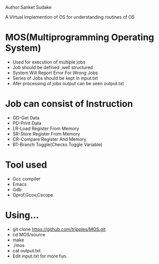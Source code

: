 Author:Sanket Sudake

A Virtual Implemention of OS for understanding routines of OS

* MOS(Multiprogramming Operating System)
- Used for execution of multiple jobs
- Job should be defined ,well structured
- System Will Report Error For Wrong Jobs
- Series of Jobs should be kept in input.txt
- Afer processing of jobs output can be seen output.txt


* Job can consist of Instruction
-  GD-Get Data
-  PD-Print Data
-  LR-Load Register From Memory
-  SR-Store Register From Memory
-  CR-Compare Register And Memory
-  BT-Branch Toggle(Checks Toggle Variable)


* Tool used
- Gcc compiler
- Emacs
- Gdb
- Gprof,Gcov,Cscope

* Using...
- git clone https://github.com/tripples/MOS.git
- cd MOS/source
- make
- ./mos
- cat output.txt
- Edit input.txt for more fun.
